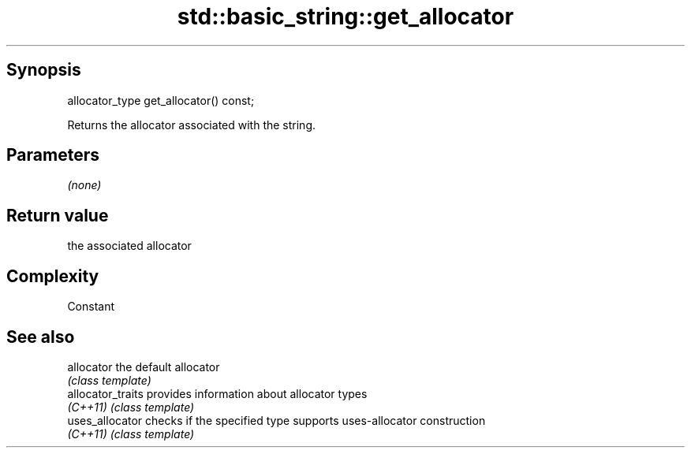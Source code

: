 .TH std::basic_string::get_allocator 3 "Sep  4 2015" "2.0 | http://cppreference.com" "C++ Standard Libary"
.SH Synopsis
   allocator_type get_allocator() const;

   Returns the allocator associated with the string.

.SH Parameters

   \fI(none)\fP

.SH Return value

   the associated allocator

.SH Complexity

   Constant

.SH See also

   allocator        the default allocator
                    \fI(class template)\fP
   allocator_traits provides information about allocator types
   \fI(C++11)\fP          \fI(class template)\fP
   uses_allocator   checks if the specified type supports uses-allocator construction
   \fI(C++11)\fP          \fI(class template)\fP
